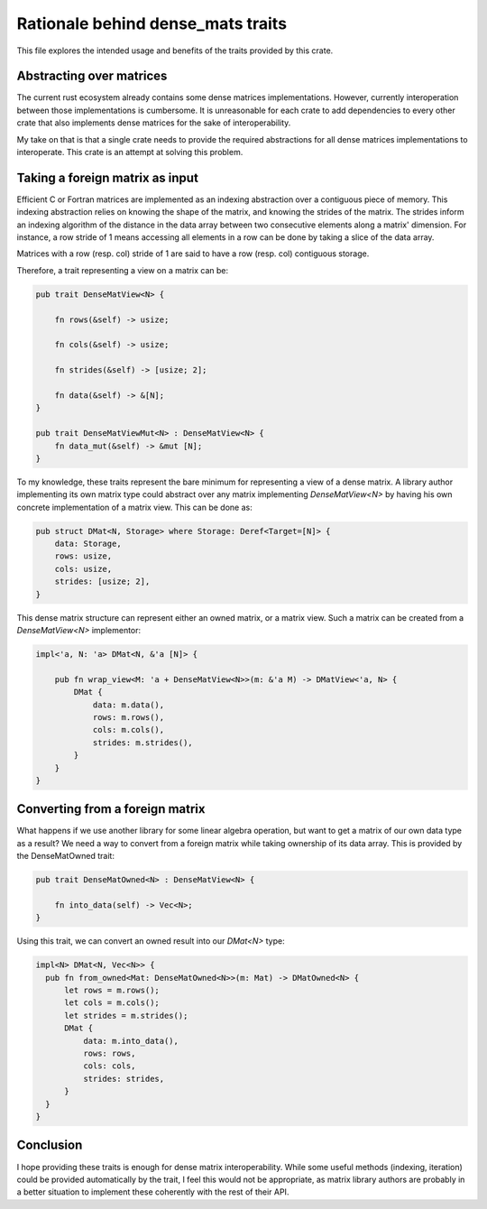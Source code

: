 Rationale behind dense_mats traits
==================================


This file explores the intended usage and benefits of the traits provided
by this crate.


Abstracting over matrices
-------------------------

The current rust ecosystem already contains some dense matrices implementations.
However, currently interoperation between those implementations is cumbersome.
It is unreasonable for each crate to add dependencies to every other crate that
also implements dense matrices for the sake of interoperability.

My take on that is that a single crate needs to provide the required
abstractions for all dense matrices implementations to interoperate. This crate
is an attempt at solving this problem.


Taking a foreign matrix as input
--------------------------------

Efficient C or Fortran matrices are implemented as an indexing abstraction over
a contiguous piece of memory. This indexing abstraction relies on knowing the
shape of the matrix, and knowing the strides of the matrix. The strides inform
an indexing algorithm of the distance in the data array between two consecutive
elements along a matrix' dimension. For instance, a row stride of 1 means
accessing all elements in a row can be done by taking a slice of the data array.

Matrices with a row (resp. col) stride of 1 are said to have a row (resp. col)
contiguous storage.

Therefore, a trait representing a view on a matrix can be:

.. code-block:: rust

 pub trait DenseMatView<N> {

     fn rows(&self) -> usize;
 
     fn cols(&self) -> usize;
 
     fn strides(&self) -> [usize; 2];
 
     fn data(&self) -> &[N];
 }

 pub trait DenseMatViewMut<N> : DenseMatView<N> {
     fn data_mut(&self) -> &mut [N];
 }

To my knowledge, these traits represent the bare minimum for representing a
view of a dense matrix. A library author implementing its own matrix type could
abstract over any matrix implementing `DenseMatView<N>` by having his own
concrete implementation of a matrix view. This can be done as:


.. code-block:: rust

  pub struct DMat<N, Storage> where Storage: Deref<Target=[N]> {
      data: Storage,
      rows: usize,
      cols: usize,
      strides: [usize; 2],
  }

This dense matrix structure can represent either an owned matrix, or a matrix
view. Such a matrix can be created from a `DenseMatView<N>` implementor:


.. code-block:: rust

  impl<'a, N: 'a> DMat<N, &'a [N]> {
  
      pub fn wrap_view<M: 'a + DenseMatView<N>>(m: &'a M) -> DMatView<'a, N> {
          DMat {
              data: m.data(),
              rows: m.rows(),
              cols: m.cols(),
              strides: m.strides(),
          }
      }
  }


Converting from a foreign matrix
--------------------------------

What happens if we use another library for some linear algebra operation, but
want to get a matrix of our own data type as a result? We need a way to convert
from a foreign matrix while taking ownership of its data array. This is provided
by the DenseMatOwned trait:

.. code-block:: rust

  pub trait DenseMatOwned<N> : DenseMatView<N> {
  
      fn into_data(self) -> Vec<N>;
  }

Using this trait, we can convert an owned result into our `DMat<N>` type:

.. code-block:: rust

  impl<N> DMat<N, Vec<N>> {
    pub fn from_owned<Mat: DenseMatOwned<N>>(m: Mat) -> DMatOwned<N> {
        let rows = m.rows();
        let cols = m.cols();
        let strides = m.strides();
        DMat {
            data: m.into_data(),
            rows: rows,
            cols: cols,
            strides: strides,
        }
    }
  }


Conclusion
----------

I hope providing these traits is enough for dense matrix interoperability.
While some useful methods (indexing, iteration) could be provided automatically
by the trait, I feel this would not be appropriate, as matrix library authors
are probably in a better situation to implement these coherently with the rest
of their API.
